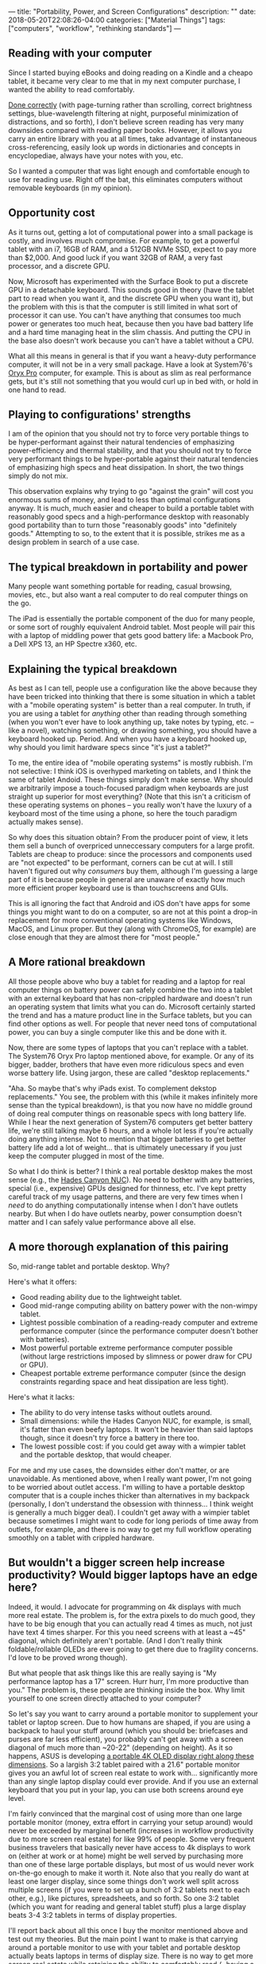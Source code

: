 ---
title: "Portability, Power, and Screen Configurations"
description: ""
date: 2018-05-20T22:08:26-04:00
categories: ["Material Things"]
tags: ["computers", "workflow", "rethinking standards"]
---

** Reading with your computer

Since I started buying eBooks and doing reading on a Kindle and a cheapo tablet, it became very clear to me that in my next computer purchase, I wanted the ability to read comfortably.

[[https://www.steventammen.com/pages/screen-reading/][Done correctly]] (with page-turning rather than scrolling, correct brightness settings, blue-wavelength filtering at night, purposeful minimization of distractions, and so forth), I don't believe screen reading has very many downsides compared with reading paper books. However, it allows you carry an entire library with you at all times, take advantage of instantaneous cross-referencing, easily look up words in dictionaries and concepts in encyclopediae, always have your notes with you, etc.

So I wanted a computer that was light enough and comfortable enough to use for reading use. Right off the bat, this eliminates computers without removable keyboards (in my opinion).

** Opportunity cost

As it turns out, getting a lot of computational power into a small package is costly, and involves much compromise. For example, to get a powerful tablet with an i7, 16GB of RAM, and a 512GB NVMe SSD, expect to pay more than $2,000. And good luck if you want 32GB of RAM, a very fast processor, and a discrete GPU.

Now, Microsoft has experimented with the Surface Book to put a discrete GPU in a detachable keyboard. This sounds good in theory (have the tablet part to read when you want it, and the discrete GPU when you want it), but the problem with this is that the computer is still limited in what sort of processor it can use. You can't have anything that consumes too much power or generates too much heat, because then you have bad battery life and a hard time managing heat in the slim chassis. And putting the CPU in the base also doesn't work because you can't have a tablet without a CPU.

What all this means in general is that if you want a heavy-duty performance computer, it will not be in a very small package. Have a look at System76's [[https://system76.com/laptops/oryx][Oryx Pro]] computer, for example. This is about as slim as real performance gets, but it's still not something that you would curl up in bed with, or hold in one hand to read.

** Playing to configurations' strengths

I am of the opinion that you should not try to force very portable things to be hyper-performant against their natural tendencies of emphasizing power-efficiency and thermal stability, and that you should not try to force very performant things to be hyper-portable against their natural tendencies of emphasizing high specs and heat dissipation. In short, the two things simply do not mix.

This observation explains why trying to go "against the grain" will cost you enormous sums of money, and lead to less than optimal configurations anyway. It is much, much easier and cheaper to build a portable tablet with reasonably good specs and a high-performance desktop with reasonably good portability than to turn those "reasonably goods" into "definitely goods." Attempting to so, to the extent that it is possible, strikes me as a design problem in search of a use case.

** The typical breakdown in portability and power

Many people want something portable for reading, casual browsing, movies, etc., but also want a real computer to do real computer things on the go.

The iPad is essentially the portable component of the duo for many people, or some sort of roughly equivalent Android tablet. Most people will pair this with a laptop of middling power that gets good battery life: a Macbook Pro, a Dell XPS 13, an HP Spectre x360, etc.

** Explaining the typical breakdown

As best as I can tell, people use a configuration like the above because they have been tricked into thinking that there is some situation in which a tablet with a "mobile operating system" is better than a real computer. In truth, if you are using a tablet for /anything/ other than reading through something (when you won't ever have to look anything up, take notes by typing, etc. -- like a novel), watching something, or drawing something, you should have a keyboard hooked up. Period. And when you have a keyboard hooked up, why should you limit hardware specs since "it's just a tablet?"

To me, the entire idea of "mobile operating systems" is mostly rubbish. I'm not selective: I think iOS is overhyped marketing on tablets, and I think the same of tablet Andoid. These things simply don't make sense. Why should we arbitrarily impose a touch-focused paradigm when keyboards are just straight up superior for most everything? (Note that this isn't a criticism of these operating systems on phones -- you really won't have the luxury of a keyboard most of the time using a phone, so here the touch paradigm actually makes sense).

So why does this situation obtain? From the producer point of view, it lets them sell a bunch of overpriced unneccessary computers for a large profit. Tablets are cheap to produce: since the processors and components used are "not expected" to be performant, corners can be cut at will. I still haven't figured out why /consumers/ buy them, although I'm guessing a large part of it is because people in general are unaware of exactly how much more efficient proper keyboard use is than touchscreens and GUIs.

This is all ignoring the fact that Android and iOS don't have apps for some things you might want to do on a computer, so are not at this point a drop-in replacement for more conventional operating systems like Windows, MacOS, and Linux proper. But they (along with ChromeOS, for example) are close enough that they are almost there for "most people."

** A More rational breakdown

All those people above who buy a tablet for reading and a laptop for real computer things on battery power can safely combine the two into a tablet with an external keyboard that has non-crippled hardware and doesn't run an operating system that limits what you can do. Microsoft certainly started the trend and has a mature product line in the Surface tablets, but you can find other options as well. For people that never need tons of computational power, you can buy a single computer like this and be done with it.

Now, there are some types of laptops that you can't replace with a tablet. The System76 Oryx Pro laptop mentioned above, for example. Or any of its bigger, badder, brothers that have even more ridiculous specs and even worse battery life. Using jargon, these are called "desktop replacements."

"Aha. So maybe that's why iPads exist. To complement dekstop replacements." You see, the problem with this (while it makes infinitely more sense than the typical breakdown), is that you now have no middle ground of doing real computer things on reasonable specs with long battery life. While I hear the next generation of System76 computers get better battery life, we're still talking maybe 6 hours, and a whole lot less if you're actually doing anything intense. Not to mention that bigger batteries to get better battery life add a lot of weight... that is ultimately unecessary if you just keep the computer plugged in most of the time.

So what I do think is better? I think a real portable desktop makes the most sense (e.g., the [[https://www.simplynuc.com/8i7hvk-full/][Hades Canyon NUC]]). No need to bother with any batteries, special (i.e., expensive) GPUs designed for thinness, etc. I've kept pretty careful track of my usage patterns, and there are very few times when I /need/ to do anything computationally intense when I don't have outlets nearby. But when I do have outlets nearby, power consumption doesn't matter and I can safely value performance above all else. 

** A more thorough explanation of this pairing

So, mid-range tablet and portable desktop. Why?

Here's what it offers:

- Good reading ability due to the lightweight tablet.
- Good mid-range computing ability on battery power with the non-wimpy tablet.
- Lightest possible combination of a reading-ready computer and extreme performance computer (since the performance computer doesn't bother with batteries).
- Most powerful portable extreme performance computer possible (without large restrictions imposed by slimness or power draw for CPU or GPU).
- Cheapest portable extreme performance computer (since the design constraints regarding space and heat dissipation are less tight).

Here's what it lacks:

- The ability to do very intense tasks without outlets around.
- Small dimensions: while the Hades Canyon NUC, for example, is small, it's fatter than even beefy laptops. It won't be heavier than said laptops though, since it doesn't try force a battery in there too.
- The lowest possible cost: if you could get away with a wimpier tablet and the portable desktop, that would cheaper.

For me and my use cases, the downsides either don't matter, or are unavoidable. As mentioned above, when I really want power, I'm not going to be worried about outlet access. I'm willing to have a portable desktop computer that is a couple inches thicker than alternatives in my backpack (personally, I don't understand the obsession with thinness... I think weight is generally a much bigger deal). I couldn't get away with a wimpier tablet because sometimes I might want to code for long periods of time away from outlets, for example, and there is no way to get my full workflow operating smoothly on a tablet with crippled hardware.

** But wouldn't a bigger screen help increase productivity? Would bigger laptops have an edge here?

Indeed, it would. I advocate for programming on 4k displays with much more real estate. The problem is, for the extra pixels to do much good, they have to be big enough that you can actually read 4 times as much, not just have text 4 times sharper. For this you need screens with at least a ~45" diagonal, which definitely aren't portable. (And I don't really think foldable/rollable OLEDs are ever going to get there due to fragility concerns. I'd love to be proved wrong though).

But what people that ask things like this are really saying is "My performance laptop has a 17" screen. Hurr hurr, I'm more productive than you." The problem is, these people are thinking inside the box. Why limit yourself to one screen directly attached to your computer?

So let's say you want to carry around a portable monitor to supplement your tablet or laptop screen. Due to how humans are shaped, if you are using a backpack to haul your stuff around (which you should be: briefcases and purses are far less efficient), you probably can't get away with a screen diagonal of much more than ~20-22" (depending on height). As it so happens, ASUS is developing [[https://www.asus.com/us/Monitors/PQ22UC/][a portable 4K OLED display right along these dimensions]]. So a largish 3:2 tablet paired with a 21.6" portable monitor gives you an awful lot of screen real estate to work with... significantly more than any single laptop display could ever provide. And if you use an external keyboard that you put in your lap, you can use both screens around eye level.

I'm fairly convinced that the marginal cost of using more than one large portable monitor (money, extra effort in carrying your setup around) would never be exceeded by marginal benefit (increases in workflow productivity due to more screen real estate) for like 99% of people. Some very frequent business travelers that basically never have access to 4k displays to work on (either at work or at home) might be well served by purchasing more than one of these large portable displays, but most of us would never work on-the-go enough to make it worth it. Note also that you really do want at least one larger display, since some things don't work well split across multiple screens (if you were to set up a bunch of 3:2 tablets next to each other, e.g.), like pictures, spreadsheets, and so forth. So one 3:2 tablet (which you want for reading and general tablet stuff) plus a large display beats 3-4 3:2 tablets in terms of display properties.

I'll report back about all this once I buy the monitor mentioned above and test out my theories. But the main point I want to make is that carrying around a portable monitor to use with your tablet and portable desktop actually beats laptops in terms of display size. There is no way to get more screen real estate while retaining the ability to comfortably read (=having a mid-size tablet) than by using a portable monitor. And portable desktop + 21.6" diagonal portable monitor destroys workstation laptop + 15.6" screen on most things but the ability to use the computer away from power (and, incidentally, also allows for the efficient use of the screen for your powerful computer with your tablet... unlike a laptop with a baked-in screen).

** But, but...

People will disagree. That's fine. This is the internet, after all. But I think if most people started learning how to compute in a keyboard-centric way (using, for example, Emacs' org mode instead Microsoft Word, org mode + beamer instead of Microsoft PowerPoint, vimium or some equivalent for browsing, ranger as a file manager, etc.), they would soon come to see the pointlessness of a touch-centric operating system for tablets (as opposed to phones), and be more likely therefore to adopt the "2-in-1" mindset that gets a bunch of flak for not being designed with a "touch-first" paradigm.

At this point, you may as well combine your reading device and your computer proper. If you need any more power than that which may be easily (and inexpensively) fit in a tablet form factor, you can then consider buying some form of portable desktop computer. If you absolutely must have the ability to operate your powerful computer without outlets, you are going to want one of the beefy laptops that balance power draw, component size, and battery capacity. (Just don't expect to get hours and hours out of this configuration if you are doing anything intense).

Of course, you might be a person where yet another configuration makes sense. If you don't think you'll ever work away from power, then you can just use a portable dektop for all real computing tasks and buy a wimpier tablet to use for reading. Etc.

One size most certainly does not fit all. But if your computer usage is similar to mine, I'm pretty sure that you can't beat 2-in-1 tablet + portable monitor (if you don't need lots of power), or 2-in-1 tablet + portable desktop + portable monitor (if you do need lots of power).
